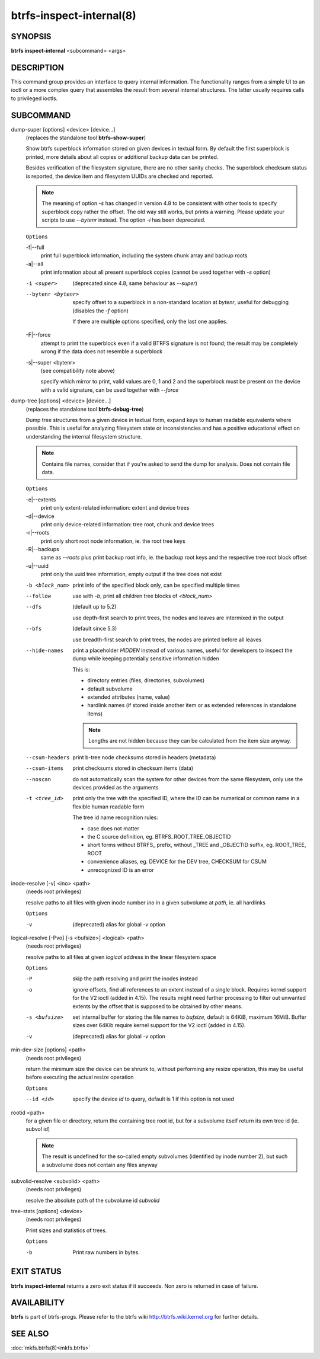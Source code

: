 btrfs-inspect-internal(8)
=========================

SYNOPSIS
--------

**btrfs inspect-internal** <subcommand> <args>

DESCRIPTION
-----------

This command group provides an interface to query internal information. The
functionality ranges from a simple UI to an ioctl or a more complex query that
assembles the result from several internal structures. The latter usually
requires calls to privileged ioctls.

SUBCOMMAND
----------

dump-super [options] <device> [device...]
        (replaces the standalone tool **btrfs-show-super**)

        Show btrfs superblock information stored on given devices in textual form.
        By default the first superblock is printed, more details about all copies or
        additional backup data can be printed.

        Besides verification of the filesystem signature, there are no other sanity
        checks. The superblock checksum status is reported, the device item and
        filesystem UUIDs are checked and reported.

        .. note::

                The meaning of option *-s* has changed in version 4.8 to be consistent
                with other tools to specify superblock copy rather the offset. The old way still
                works, but prints a warning. Please update your scripts to use *--bytenr*
                instead. The option *-i* has been deprecated.

        ``Options``

        -f|--full
                print full superblock information, including the system chunk array and backup roots
        -a|--all
                print information about all present superblock copies (cannot be used together
                with *-s* option)

        -i <super>
                (deprecated since 4.8, same behaviour as *--super*)
        --bytenr <bytenr>
                specify offset to a superblock in a non-standard location at *bytenr*, useful
                for debugging (disables the *-f* option)

                If there are multiple options specified, only the last one applies.

        -F|--force
                attempt to print the superblock even if a valid BTRFS signature is not found;
                the result may be completely wrong if the data does not resemble a superblock
        -s|--super <bytenr>
                (see compatibility note above)

                specify which mirror to print, valid values are 0, 1 and 2 and the superblock
                must be present on the device with a valid signature, can be used together with
                *--force*

dump-tree [options] <device> [device...]
        (replaces the standalone tool **btrfs-debug-tree**)

        Dump tree structures from a given device in textual form, expand keys to human
        readable equivalents where possible.
        This is useful for analyzing filesystem state or inconsistencies and has
        a positive educational effect on understanding the internal filesystem structure.

        .. note::
                Contains file names, consider that if you're asked to send the dump for
                analysis. Does not contain file data.

        ``Options``

        -e|--extents
                print only extent-related information: extent and device trees
        -d|--device
                print only device-related information: tree root, chunk and device trees
        -r|--roots
                print only short root node information, ie. the root tree keys
        -R|--backups
                same as *--roots* plus print backup root info, ie. the backup root keys and
                the respective tree root block offset
        -u|--uuid
                print only the uuid tree information, empty output if the tree does not exist

        -b <block_num>
                print info of the specified block only, can be specified multiple times

        --follow
                use with *-b*, print all children tree blocks of *<block_num>*
        --dfs
                (default up to 5.2)

                use depth-first search to print trees, the nodes and leaves are
                intermixed in the output

        --bfs
                (default since 5.3)

                use breadth-first search to print trees, the nodes are printed before all
                leaves

        --hide-names
                print a placeholder *HIDDEN* instead of various names, useful for developers to
                inspect the dump while keeping potentially sensitive information hidden

                This is:

                * directory entries (files, directories, subvolumes)
                * default subvolume
                * extended attributes (name, value)
                * hardlink names (if stored inside another item or as extended references in standalone items)

                .. note::
                        Lengths are not hidden because they can be calculated from the item size anyway.

        --csum-headers
                print b-tree node checksums stored in headers (metadata)
        --csum-items
                print checksums stored in checksum items (data)
        --noscan
                do not automatically scan the system for other devices from the same
                filesystem, only use the devices provided as the arguments
        -t <tree_id>
                print only the tree with the specified ID, where the ID can be numerical or
                common name in a flexible human readable form

                The tree id name recognition rules:

                * case does not matter
                * the C source definition, eg. BTRFS_ROOT_TREE_OBJECTID
                * short forms without BTRFS\_ prefix, without _TREE and _OBJECTID suffix, eg. ROOT_TREE, ROOT
                * convenience aliases, eg. DEVICE for the DEV tree, CHECKSUM for CSUM
                * unrecognized ID is an error

inode-resolve [-v] <ino> <path>
        (needs root privileges)

        resolve paths to all files with given inode number *ino* in a given subvolume
        at *path*, ie. all hardlinks

        ``Options``

        -v
                (deprecated) alias for global *-v* option

logical-resolve [-Pvo] [-s <bufsize>] <logical> <path>
        (needs root privileges)

        resolve paths to all files at given *logical* address in the linear filesystem space

        ``Options``

        -P
                skip the path resolving and print the inodes instead
        -o
                ignore offsets, find all references to an extent instead of a single block.
                Requires kernel support for the V2 ioctl (added in 4.15). The results might need
                further processing to filter out unwanted extents by the offset that is supposed
                to be obtained by other means.
        -s <bufsize>
                set internal buffer for storing the file names to *bufsize*, default is 64KiB,
                maximum 16MiB.  Buffer sizes over 64Kib require kernel support for the V2 ioctl
                (added in 4.15).
        -v
                (deprecated) alias for global *-v* option

min-dev-size [options] <path>
        (needs root privileges)

        return the minimum size the device can be shrunk to, without performing any
        resize operation, this may be useful before executing the actual resize operation

        ``Options``

        --id <id>
                specify the device *id* to query, default is 1 if this option is not used

rootid <path>
        for a given file or directory, return the containing tree root id, but for a
        subvolume itself return its own tree id (ie. subvol id)

        .. note::
                The result is undefined for the so-called empty subvolumes (identified by
                inode number 2), but such a subvolume does not contain any files anyway

subvolid-resolve <subvolid> <path>
        (needs root privileges)

        resolve the absolute path of the subvolume id *subvolid*

tree-stats [options] <device>
        (needs root privileges)

        Print sizes and statistics of trees.

        ``Options``

        -b
                Print raw numbers in bytes.

EXIT STATUS
-----------

**btrfs inspect-internal** returns a zero exit status if it succeeds. Non zero is
returned in case of failure.

AVAILABILITY
------------

**btrfs** is part of btrfs-progs.
Please refer to the btrfs wiki http://btrfs.wiki.kernel.org for
further details.

SEE ALSO
--------

:doc:`mkfs.btrfs(8)<mkfs.btrfs>`
